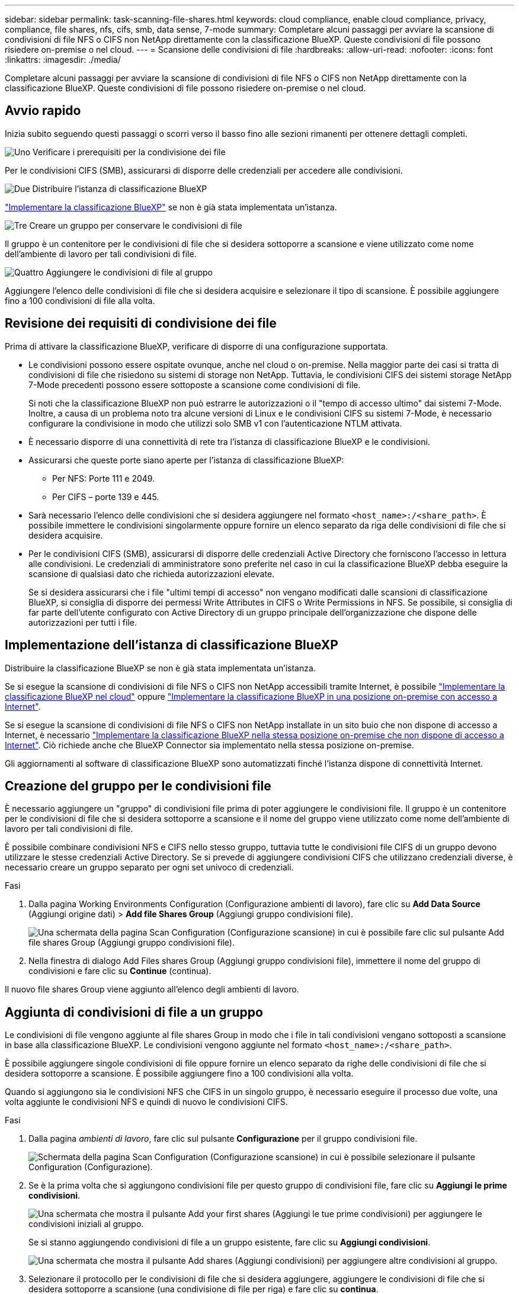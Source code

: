 ---
sidebar: sidebar 
permalink: task-scanning-file-shares.html 
keywords: cloud compliance, enable cloud compliance, privacy, compliance, file shares, nfs, cifs, smb, data sense, 7-mode 
summary: Completare alcuni passaggi per avviare la scansione di condivisioni di file NFS o CIFS non NetApp direttamente con la classificazione BlueXP. Queste condivisioni di file possono risiedere on-premise o nel cloud. 
---
= Scansione delle condivisioni di file
:hardbreaks:
:allow-uri-read: 
:nofooter: 
:icons: font
:linkattrs: 
:imagesdir: ./media/


[role="lead"]
Completare alcuni passaggi per avviare la scansione di condivisioni di file NFS o CIFS non NetApp direttamente con la classificazione BlueXP. Queste condivisioni di file possono risiedere on-premise o nel cloud.



== Avvio rapido

Inizia subito seguendo questi passaggi o scorri verso il basso fino alle sezioni rimanenti per ottenere dettagli completi.

.image:https://raw.githubusercontent.com/NetAppDocs/common/main/media/number-1.png["Uno"] Verificare i prerequisiti per la condivisione dei file
[role="quick-margin-para"]
Per le condivisioni CIFS (SMB), assicurarsi di disporre delle credenziali per accedere alle condivisioni.

.image:https://raw.githubusercontent.com/NetAppDocs/common/main/media/number-2.png["Due"] Distribuire l'istanza di classificazione BlueXP
[role="quick-margin-para"]
link:task-deploy-cloud-compliance.html["Implementare la classificazione BlueXP"^] se non è già stata implementata un'istanza.

.image:https://raw.githubusercontent.com/NetAppDocs/common/main/media/number-3.png["Tre"] Creare un gruppo per conservare le condivisioni di file
[role="quick-margin-para"]
Il gruppo è un contenitore per le condivisioni di file che si desidera sottoporre a scansione e viene utilizzato come nome dell'ambiente di lavoro per tali condivisioni di file.

.image:https://raw.githubusercontent.com/NetAppDocs/common/main/media/number-4.png["Quattro"] Aggiungere le condivisioni di file al gruppo
[role="quick-margin-para"]
Aggiungere l'elenco delle condivisioni di file che si desidera acquisire e selezionare il tipo di scansione. È possibile aggiungere fino a 100 condivisioni di file alla volta.



== Revisione dei requisiti di condivisione dei file

Prima di attivare la classificazione BlueXP, verificare di disporre di una configurazione supportata.

* Le condivisioni possono essere ospitate ovunque, anche nel cloud o on-premise. Nella maggior parte dei casi si tratta di condivisioni di file che risiedono su sistemi di storage non NetApp. Tuttavia, le condivisioni CIFS dei sistemi storage NetApp 7-Mode precedenti possono essere sottoposte a scansione come condivisioni di file.
+
Si noti che la classificazione BlueXP non può estrarre le autorizzazioni o il "tempo di accesso ultimo" dai sistemi 7-Mode. Inoltre, a causa di un problema noto tra alcune versioni di Linux e le condivisioni CIFS su sistemi 7-Mode, è necessario configurare la condivisione in modo che utilizzi solo SMB v1 con l'autenticazione NTLM attivata.

* È necessario disporre di una connettività di rete tra l'istanza di classificazione BlueXP e le condivisioni.
* Assicurarsi che queste porte siano aperte per l'istanza di classificazione BlueXP:
+
** Per NFS: Porte 111 e 2049.
** Per CIFS – porte 139 e 445.


* Sarà necessario l'elenco delle condivisioni che si desidera aggiungere nel formato `<host_name>:/<share_path>`. È possibile immettere le condivisioni singolarmente oppure fornire un elenco separato da riga delle condivisioni di file che si desidera acquisire.
* Per le condivisioni CIFS (SMB), assicurarsi di disporre delle credenziali Active Directory che forniscono l'accesso in lettura alle condivisioni. Le credenziali di amministratore sono preferite nel caso in cui la classificazione BlueXP debba eseguire la scansione di qualsiasi dato che richieda autorizzazioni elevate.
+
Se si desidera assicurarsi che i file "ultimi tempi di accesso" non vengano modificati dalle scansioni di classificazione BlueXP, si consiglia di disporre dei permessi Write Attributes in CIFS o Write Permissions in NFS. Se possibile, si consiglia di far parte dell'utente configurato con Active Directory di un gruppo principale dell'organizzazione che dispone delle autorizzazioni per tutti i file.





== Implementazione dell'istanza di classificazione BlueXP

Distribuire la classificazione BlueXP se non è già stata implementata un'istanza.

Se si esegue la scansione di condivisioni di file NFS o CIFS non NetApp accessibili tramite Internet, è possibile link:task-deploy-cloud-compliance.html["Implementare la classificazione BlueXP nel cloud"^] oppure link:task-deploy-compliance-onprem.html["Implementare la classificazione BlueXP in una posizione on-premise con accesso a Internet"^].

Se si esegue la scansione di condivisioni di file NFS o CIFS non NetApp installate in un sito buio che non dispone di accesso a Internet, è necessario link:task-deploy-compliance-dark-site.html["Implementare la classificazione BlueXP nella stessa posizione on-premise che non dispone di accesso a Internet"^]. Ciò richiede anche che BlueXP Connector sia implementato nella stessa posizione on-premise.

Gli aggiornamenti al software di classificazione BlueXP sono automatizzati finché l'istanza dispone di connettività Internet.



== Creazione del gruppo per le condivisioni file

È necessario aggiungere un "gruppo" di condivisioni file prima di poter aggiungere le condivisioni file. Il gruppo è un contenitore per le condivisioni di file che si desidera sottoporre a scansione e il nome del gruppo viene utilizzato come nome dell'ambiente di lavoro per tali condivisioni di file.

È possibile combinare condivisioni NFS e CIFS nello stesso gruppo, tuttavia tutte le condivisioni file CIFS di un gruppo devono utilizzare le stesse credenziali Active Directory. Se si prevede di aggiungere condivisioni CIFS che utilizzano credenziali diverse, è necessario creare un gruppo separato per ogni set univoco di credenziali.

.Fasi
. Dalla pagina Working Environments Configuration (Configurazione ambienti di lavoro), fare clic su *Add Data Source* (Aggiungi origine dati) > *Add file Shares Group* (Aggiungi gruppo condivisioni file).
+
image:screenshot_compliance_add_fileshares_button.png["Una schermata della pagina Scan Configuration (Configurazione scansione) in cui è possibile fare clic sul pulsante Add file shares Group (Aggiungi gruppo condivisioni file)."]

. Nella finestra di dialogo Add Files shares Group (Aggiungi gruppo condivisioni file), immettere il nome del gruppo di condivisioni e fare clic su *Continue* (continua).


Il nuovo file shares Group viene aggiunto all'elenco degli ambienti di lavoro.



== Aggiunta di condivisioni di file a un gruppo

Le condivisioni di file vengono aggiunte al file shares Group in modo che i file in tali condivisioni vengano sottoposti a scansione in base alla classificazione BlueXP. Le condivisioni vengono aggiunte nel formato `<host_name>:/<share_path>`.

È possibile aggiungere singole condivisioni di file oppure fornire un elenco separato da righe delle condivisioni di file che si desidera sottoporre a scansione. È possibile aggiungere fino a 100 condivisioni alla volta.

Quando si aggiungono sia le condivisioni NFS che CIFS in un singolo gruppo, è necessario eseguire il processo due volte, una volta aggiunte le condivisioni NFS e quindi di nuovo le condivisioni CIFS.

.Fasi
. Dalla pagina _ambienti di lavoro_, fare clic sul pulsante *Configurazione* per il gruppo condivisioni file.
+
image:screenshot_compliance_fileshares_add_shares.png["Schermata della pagina Scan Configuration (Configurazione scansione) in cui è possibile selezionare il pulsante Configuration (Configurazione)."]

. Se è la prima volta che si aggiungono condivisioni file per questo gruppo di condivisioni file, fare clic su *Aggiungi le prime condivisioni*.
+
image:screenshot_compliance_fileshares_add_initial_shares.png["Una schermata che mostra il pulsante Add your first shares (Aggiungi le tue prime condivisioni) per aggiungere le condivisioni iniziali al gruppo."]

+
Se si stanno aggiungendo condivisioni di file a un gruppo esistente, fare clic su *Aggiungi condivisioni*.

+
image:screenshot_compliance_fileshares_add_more_shares.png["Una schermata che mostra il pulsante Add shares (Aggiungi condivisioni) per aggiungere altre condivisioni al gruppo."]

. Selezionare il protocollo per le condivisioni di file che si desidera aggiungere, aggiungere le condivisioni di file che si desidera sottoporre a scansione (una condivisione di file per riga) e fare clic su *continua*.
+
Quando si aggiungono condivisioni CIFS (SMB), è necessario immettere le credenziali Active Directory che forniscono l'accesso in lettura alle condivisioni. Si preferiscono le credenziali di amministratore.

+
image:screenshot_compliance_fileshares_add_file_shares.png["Una schermata della pagina Add file shares (Aggiungi condivisioni file) in cui è possibile aggiungere le condivisioni da sottoporre a scansione."]

+
Viene visualizzata una finestra di dialogo di conferma del numero di condivisioni aggiunte.

+
Se la finestra di dialogo elenca le condivisioni che non è stato possibile aggiungere, acquisire queste informazioni in modo da risolvere il problema. In alcuni casi è possibile aggiungere nuovamente la condivisione con un nome host o un nome di condivisione corretto.

. Abilitare scansioni di sola mappatura o scansioni di mappatura e classificazione su ogni condivisione di file.
+
[cols="45,45"]
|===
| A: | Eseguire questa operazione: 


| Abilitare le scansioni di sola mappatura sulle condivisioni di file | Fare clic su *Map* (Mappa) 


| Attiva scansioni complete sulle condivisioni di file | Fare clic su *Map & Classify* (Mappa e classificazione) 


| Disattivare la scansione sulle condivisioni di file | Fare clic su *Off* 
|===
+
Per impostazione predefinita, lo switch nella parte superiore della pagina per le autorizzazioni *Scan when missing "write attributa" (Esegui scansione quando mancano gli attributi di scrittura)* è disattivato. Ciò significa che se la classificazione di BlueXP non dispone di permessi di scrittura in CIFS o di permessi di scrittura in NFS, il sistema non eseguirà la scansione dei file perché la classificazione di BlueXP non può riportare l'"ultimo tempo di accesso" all'indicatore data e ora originale. Se non si ha alcun problema se l'ultimo tempo di accesso viene reimpostato, attivare l'interruttore per eseguire la scansione di tutti i file, indipendentemente dalle autorizzazioni. link:reference-collected-metadata.html#last-access-time-timestamp["Scopri di più"^].



.Risultato
La classificazione BlueXP avvia la scansione dei file nelle condivisioni di file aggiunte e i risultati vengono visualizzati nella dashboard e in altre posizioni.



== Rimozione di una condivisione file dalle scansioni di conformità

Se non è più necessario eseguire la scansione di determinate condivisioni di file, è possibile rimuovere singole condivisioni di file dal fatto che i file siano sottoposti a scansione in qualsiasi momento. Fare clic su *Remove Share* (Rimuovi condivisione) dalla pagina di configurazione.

image:screenshot_compliance_fileshares_remove_share.png["Una schermata che mostra come rimuovere una singola condivisione di file da sottoporre a scansione."]
